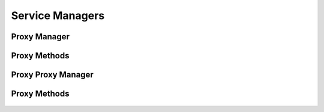 

Service Managers
================


Proxy Manager
-------------

.. py:class:: ProxyManager(osid_managers.OsidManager, ProxyProfile, proxy_managers.ProxyManager)
    The proxy manager provides access to proxy sessions and provides interoperability tests for
        various
    aspects of this service.


    The sessions included in this manager are:




      * ``ProxySession:`` a session to acquire proxy interfaces





    .. py:method:: get_proxy_session():
        :noindex:


    .. py:attribute:: proxy_session
        :noindex:




Proxy Methods
-------------

    .. py:method:: get_proxy_condition():
        Gets a proxy condition for acquiring a proxy.

        A new proxy condition should be acquired for each proxy request.

        :return: (osid.proxy.ProxyCondition) - a proxy condiiton
        *compliance: mandatory -- This method is must be implemented.*




    .. py:attribute:: proxy_condition


    .. py:method:: get_proxy(input_):
        Gets a proxy.

        :arg:    input (osid.proxy.ProxyCondition): a proxy condition
        :return: (osid.proxy.Proxy) - a proxy
        :raises:  NullArgument - ``input`` is ``null``
        :raises:  OperationFailed - unable to complete request
        :raises:  PermissionDenied - authorization failure
        :raises:  Unsupported - ``input`` is not of this service
        *compliance: mandatory -- This method is must be implemented.*






Proxy Proxy Manager
-------------------

.. py:class:: ProxyProxyManager(osid_managers.OsidProxyManager, ProxyProfile, proxy_managers.ProxyProxyManager)
    The proxy proxy manager provides access to proxy sessions and provides interoperability tests
        for
    various aspects of this service.


    Methods in this manager support the passing of a ``Proxy``. The
    sessions included in this manager are:




      * ``ProxySession:`` a session to acquire proxies





    .. py:method:: get_proxy_session(proxy):
        :noindex:




Proxy Methods
-------------

    .. py:method:: get_proxy_condition():
        Gets a proxy condition for acquiring a proxy.

        A new proxy condition should be acquired for each proxy request.

        :return: (osid.proxy.ProxyCondition) - a proxy condiiton
        *compliance: mandatory -- This method is must be implemented.*




    .. py:attribute:: proxy_condition


    .. py:method:: get_proxy(input_):
        Gets a proxy.

        :arg:    input (osid.proxy.ProxyCondition): a proxy condition
        :return: (osid.proxy.Proxy) - a proxy
        :raises:  NullArgument - ``input`` is ``null``
        :raises:  OperationFailed - unable to complete request
        :raises:  PermissionDenied - authorization failure
        :raises:  Unsupported - ``input`` is not of this service
        *compliance: mandatory -- This method is must be implemented.*






